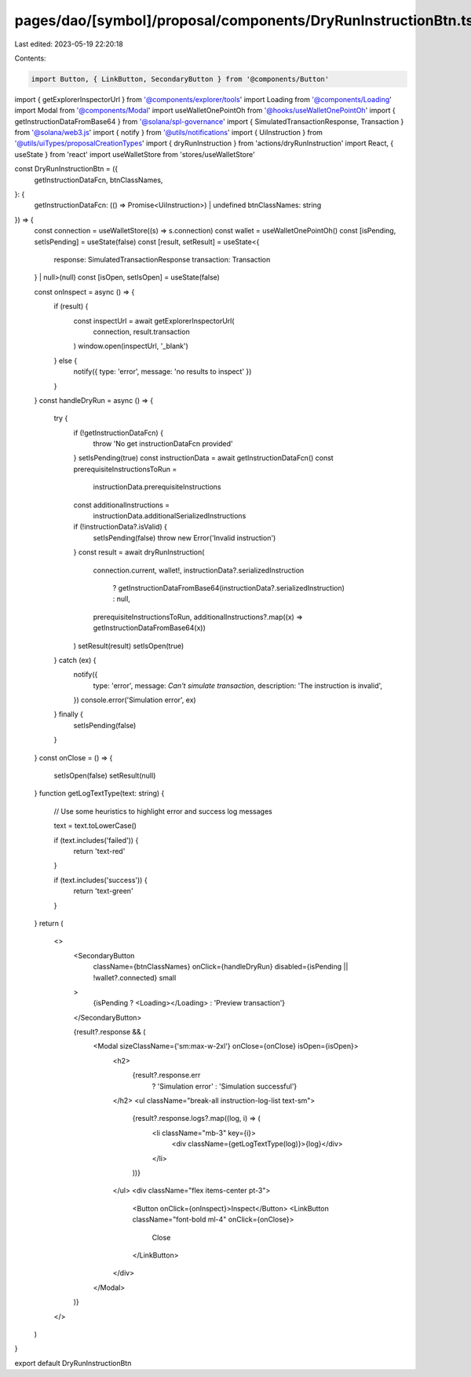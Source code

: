 pages/dao/[symbol]/proposal/components/DryRunInstructionBtn.tsx
===============================================================

Last edited: 2023-05-19 22:20:18

Contents:

.. code-block:: tsx

    import Button, { LinkButton, SecondaryButton } from '@components/Button'
import { getExplorerInspectorUrl } from '@components/explorer/tools'
import Loading from '@components/Loading'
import Modal from '@components/Modal'
import useWalletOnePointOh from '@hooks/useWalletOnePointOh'
import { getInstructionDataFromBase64 } from '@solana/spl-governance'
import { SimulatedTransactionResponse, Transaction } from '@solana/web3.js'
import { notify } from '@utils/notifications'
import { UiInstruction } from '@utils/uiTypes/proposalCreationTypes'
import { dryRunInstruction } from 'actions/dryRunInstruction'
import React, { useState } from 'react'
import useWalletStore from 'stores/useWalletStore'

const DryRunInstructionBtn = ({
  getInstructionDataFcn,
  btnClassNames,
}: {
  getInstructionDataFcn: (() => Promise<UiInstruction>) | undefined
  btnClassNames: string
}) => {
  const connection = useWalletStore((s) => s.connection)
  const wallet = useWalletOnePointOh()
  const [isPending, setIsPending] = useState(false)
  const [result, setResult] = useState<{
    response: SimulatedTransactionResponse
    transaction: Transaction
  } | null>(null)
  const [isOpen, setIsOpen] = useState(false)

  const onInspect = async () => {
    if (result) {
      const inspectUrl = await getExplorerInspectorUrl(
        connection,
        result.transaction
      )
      window.open(inspectUrl, '_blank')
    } else {
      notify({ type: 'error', message: 'no results to inspect' })
    }
  }
  const handleDryRun = async () => {
    try {
      if (!getInstructionDataFcn) {
        throw 'No get instructionDataFcn provided'
      }
      setIsPending(true)
      const instructionData = await getInstructionDataFcn()
      const prerequisiteInstructionsToRun =
        instructionData.prerequisiteInstructions
      const additionalInstructions =
        instructionData.additionalSerializedInstructions
      if (!instructionData?.isValid) {
        setIsPending(false)
        throw new Error('Invalid instruction')
      }
      const result = await dryRunInstruction(
        connection.current,
        wallet!,
        instructionData?.serializedInstruction
          ? getInstructionDataFromBase64(instructionData?.serializedInstruction)
          : null,
        prerequisiteInstructionsToRun,
        additionalInstructions?.map((x) => getInstructionDataFromBase64(x))
      )
      setResult(result)
      setIsOpen(true)
    } catch (ex) {
      notify({
        type: 'error',
        message: `Can't simulate transaction`,
        description: 'The instruction is invalid',
      })
      console.error('Simulation error', ex)
    } finally {
      setIsPending(false)
    }
  }
  const onClose = () => {
    setIsOpen(false)
    setResult(null)
  }
  function getLogTextType(text: string) {
    // Use some heuristics to highlight  error and success log messages

    text = text.toLowerCase()

    if (text.includes('failed')) {
      return 'text-red'
    }

    if (text.includes('success')) {
      return 'text-green'
    }
  }
  return (
    <>
      <SecondaryButton
        className={btnClassNames}
        onClick={handleDryRun}
        disabled={isPending || !wallet?.connected}
        small
      >
        {isPending ? <Loading></Loading> : 'Preview transaction'}
      </SecondaryButton>

      {result?.response && (
        <Modal sizeClassName={'sm:max-w-2xl'} onClose={onClose} isOpen={isOpen}>
          <h2>
            {result?.response.err
              ? 'Simulation error'
              : 'Simulation successful'}
          </h2>
          <ul className="break-all instruction-log-list text-sm">
            {result?.response.logs?.map((log, i) => (
              <li className="mb-3" key={i}>
                <div className={getLogTextType(log)}>{log}</div>
              </li>
            ))}
          </ul>
          <div className="flex items-center pt-3">
            <Button onClick={onInspect}>Inspect</Button>
            <LinkButton className="font-bold ml-4" onClick={onClose}>
              Close
            </LinkButton>
          </div>
        </Modal>
      )}
    </>
  )
}

export default DryRunInstructionBtn


